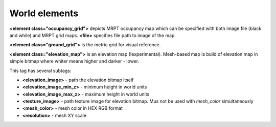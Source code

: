 .. _world_elements:

World elements
--------------------------------------------

**<element class="occupancy\_grid">** depicts MRPT occupancy map which
can be specified with both image file (black and while) and MRPT grid
maps. **<file>** specifies file path to image of the map.

**<element class="ground\_grid">** is the metric grid for visual
reference.

**<element class="elevation\_map">** is an elevation map
(!experimental). Mesh-based map is build of elevation map in simple
bitmap where whiter means higher and darker - lower.

This tag has several subtags:

-  **<elevation\_image>** - path the elevation bitmap itself

-  **<elevation\_image\_min\_z>** - minimum height in world units

-  **<elevation\_image\_max\_z>** - maximum height in world units

-  **<texture\_image>** - path texture image for elevation bitmap. Mus
   not be used with *mesh\_color* simultaneously

-  **<mesh\_color>** - mesh color in HEX RGB format

-  **<resolution>** - mesh XY scale

